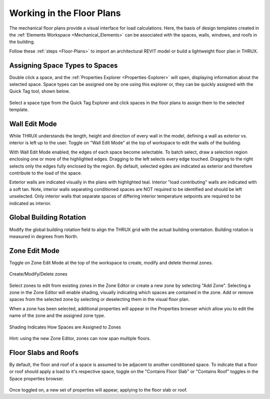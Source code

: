 .. _The-Mechanical-Floor-Plans:

##########################
Working in the Floor Plans
##########################

The mechanical floor plans provide a visual interface for load calculations. Here, the basis of design templates created in the :ref:`Elements Workspace <Mechanical_Elements>` can be associated with the spaces, walls, windows, and roofs in the building.

Follow these :ref:`steps <Floor-Plans>` to import an architectural REVIT model or build a lightweight floor plan in THRUX. 

Assigning Space Types to Spaces
-------------------------------

Double click a space, and the :ref:`Properties Explorer <Properties-Explorer>` will open, displaying information about the selected space. Space types can be assigned one by one using this explorer or, they can be quickly assigned with the Quick Tag tool, shown below. 

.. figure:: images/SpaceTypeQuickTag.PNG
    :align: center
    :alt: quick tag

    Select a space type from the Quick Tag Explorer and click spaces in the floor plans to assign them to the selected template. 

Wall Edit Mode
--------------

While THRUX understands the length, height and direction of every wall in the model, defining a wall as exterior vs. interior is left up to the user. Toggle on "Wall Edit Mode" at the top of workspace to edit the walls of the building.

.. image:: images/WallEditModeScreenshot.png
    :align: center
    :alt: Wall Edit Mode

With Wall Edit Mode enabled, the edges of each space become selectable. To batch select, draw a selection region enclosing one or more of the highlighted edges. Dragging to the left selects every edge touched. Dragging to the right selects only the edges fully enclosed by the region. By default, selected egdes are indicated as exterior and therefore contribute to the load of the space. 

Exterior walls are indicated visually in the plans with highlighted teal. Interior "load contributing" walls are indicated with a soft tan. Note, interior walls separating conditioned spaces are NOT required to be identified and should be left unselected. Only interior walls that separate spaces of differing interior temperature setpoints are required to be indicated as interior.

.. csv-table:: Wall Properties
    :file: images/WallProperties.csv
    :widths: 30, 70
    :header-rows: 1

Global Building Rotation
------------------------

Modify the global building rotation field to align the THRUX grid with the actual building orientation. Building rotation is measured in degrees from North. 

.. image:: images/BuildingRotation.png
    :align: center
    :alt: Global Building rotation

Zone Edit Mode
--------------

Toggle on Zone Edit Mode at the top of the workspace to create, modify and delete thermal zones.

.. figure:: images/ZoneEditMode.JPG
    :align: center
    :alt: Create/Modify/Delete zones

    Create/Modify/Delete zones

Select zones to edit from existing zones in the Zone Editor or create a new zone by selecting "Add Zone". Selecting a zone in the Zone Editor will enable shading, visually indicating which spaces are contained in the zone. Add or remove spaces from the selected zone by selecting or deselecting them in the visual floor plan. 

When a zone has been selected, additional properties will appear in the Properties browser which allow you to edit the name of the zone and the assigned zone type.

.. figure:: images/ZoneEditZoomedIn.JPG
    :align: center
    :alt: Edit Zone Name and Template

    Shading Indicates How Spaces are Assigned to Zones

Hint: using the new Zone Editor, zones can now span multiple floors. 

Floor Slabs and Roofs
---------------------

By default, the floor and roof of a space is assumed to be adjacent to another conditioned space. To indicate that a floor or roof should apply a load to it's respective space, toggle on the "Contains Floor Slab" or "Contains Roof" toggles in the Space properties browser. 

.. figure:: images/FloorSlab.JPG
    :align: center
    :alt: Floor Slab/Roof Toggles

Once toggled on, a new set of properties will appear, applying to the floor slab or roof. 

.. csv-table:: Floor Slab Properties
    :file: images/FloorSlabProperties.csv
    :widths: 30,70
    :header-rows: 1

.. csv-table:: Roof Properties
    :file: images/RoofProperties.csv
    :widths: 30,70
    :header-rows: 1









